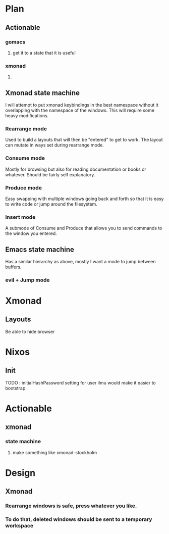 * Plan
** Actionable
*** gomacs
**** get it to a state that it is useful
*** xmonad
**** 
** Xmonad state machine
   I will attempt to put xmonad keybindings in the best namespace without it overlapping with the namespace of the windows. This will require some heavy modifications.
*** Rearrange mode
    Used to build a layouts that will then be "entered" to get to work. The layout can mutate in ways set during rearrange mode.
*** Consume mode
    Mostly for browsing but also for reading documentation or books or whatever. Should be fairly self explanatory.
*** Produce mode
    Easy swapping with multiple windows going back and forth so that it is easy to write code or jump around the filesystem.
*** Insert mode
    A submode of Consume and Produce that allows you to send commands to the window you entered.


** Emacs state machine
   Has a similar hierarchy as above, mostly I want a mode to jump between buffers.
*** evil + Jump mode

* Xmonad
** Layouts
   Be able to hide browser
   
* Nixos
** Init
   TODO : initialHashPassword setting for user ilmu would make it easier to bootstrap.

* Actionable
** xmonad
*** state machine
**** make something like xmonad-stockholm


* Design
** Xmonad
*** Rearrange windows is safe, press whatever you like.
*** To do that, deleted windows should be sent to a temporary workspace
